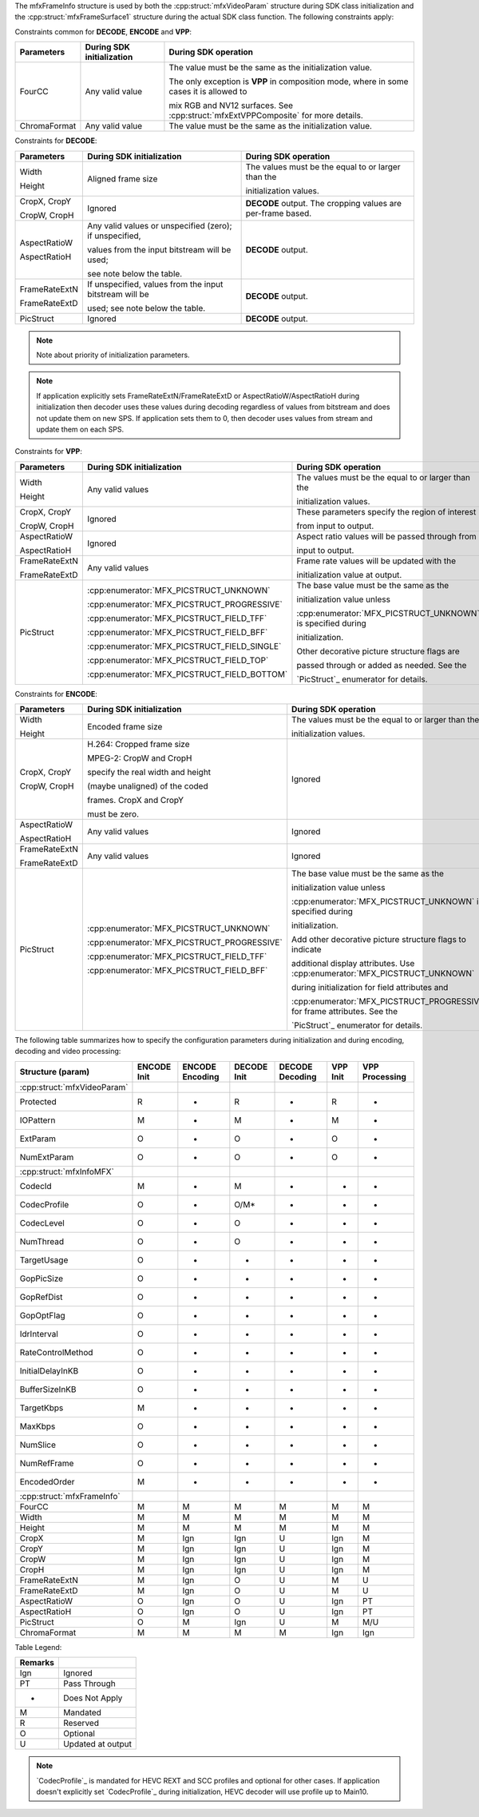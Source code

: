 The mfxFrameInfo structure is used by both the :cpp:struct:`mfxVideoParam` structure during SDK class initialization and the
:cpp:struct:`mfxFrameSurface1` structure during the actual SDK class function. The following constraints apply:

Constraints common for **DECODE**, **ENCODE** and **VPP**:

+--------------+---------------------------+---------------------------------------------------------------------------------------------+
| Parameters   | During SDK initialization | During SDK operation                                                                        |
+==============+===========================+=============================================================================================+
| FourCC       | Any valid value           | The value must be the same as the initialization value.                                     |
|              |                           |                                                                                             |
|              |                           | The only exception is **VPP** in composition mode, where in some cases it is allowed to     |
|              |                           |                                                                                             |
|              |                           | mix RGB and NV12 surfaces. See :cpp:struct:`mfxExtVPPComposite` for more details.           |
+--------------+---------------------------+---------------------------------------------------------------------------------------------+
| ChromaFormat | Any valid value           | The value must be the same as the initialization value.                                     |
+--------------+---------------------------+---------------------------------------------------------------------------------------------+

Constraints for **DECODE**:

+-------------------+-------------------------------------------------------------+------------------------------------------------------------+
| Parameters        | During SDK initialization                                   | During SDK operation                                       |
+===================+=============================================================+============================================================+
| Width             | Aligned frame size                                          | The values must be the equal to or larger than the         |
|                   |                                                             |                                                            |
| Height            |                                                             | initialization values.                                     |
+-------------------+-------------------------------------------------------------+------------------------------------------------------------+
| CropX, CropY      | Ignored                                                     | **DECODE** output. The cropping values are per-frame based.|
|                   |                                                             |                                                            |
| CropW, CropH      |                                                             |                                                            |
+-------------------+-------------------------------------------------------------+------------------------------------------------------------+
| AspectRatioW      | Any valid values or unspecified (zero); if unspecified,     | **DECODE** output.                                         |
|                   |                                                             |                                                            |
| AspectRatioH      | values from the input bitstream will be used;               |                                                            |
|                   |                                                             |                                                            |
|                   | see note below the table.                                   |                                                            |
+-------------------+-------------------------------------------------------------+------------------------------------------------------------+
| FrameRateExtN     | If unspecified, values from the input bitstream will be     | **DECODE** output.                                         |
|                   |                                                             |                                                            |
| FrameRateExtD     | used; see note below the table.                             |                                                            |
+-------------------+-------------------------------------------------------------+------------------------------------------------------------+
| PicStruct         | Ignored                                                     | **DECODE** output.                                         |
+-------------------+-------------------------------------------------------------+------------------------------------------------------------+

.. note:: Note about priority of initialization parameters.

.. note:: If application explicitly sets FrameRateExtN/FrameRateExtD or AspectRatioW/AspectRatioH during initialization then decoder uses these
          values during decoding regardless of values from bitstream and does not update them on new SPS. If application sets them to 0, then decoder
          uses values from stream and update them on each SPS.

Constraints for **VPP**:

+-------------------+----------------------------------------------+------------------------------------------------------------+
| Parameters        | During SDK initialization                    | During SDK operation                                       |
+===================+==============================================+============================================================+
| Width             | Any valid values                             | The values must be the equal to or larger than the         |
|                   |                                              |                                                            |
| Height            |                                              | initialization values.                                     |
+-------------------+----------------------------------------------+------------------------------------------------------------+
| CropX, CropY      | Ignored                                      | These parameters specify the region of interest            |
|                   |                                              |                                                            |
| CropW, CropH      |                                              | from input to output.                                      |
+-------------------+----------------------------------------------+------------------------------------------------------------+
| AspectRatioW      | Ignored                                      | Aspect ratio values will be passed through from            |
|                   |                                              |                                                            |
| AspectRatioH      |                                              | input to output.                                           |
+-------------------+----------------------------------------------+------------------------------------------------------------+
| FrameRateExtN     | Any valid values                             | Frame rate values will be updated with the                 |
|                   |                                              |                                                            |
| FrameRateExtD     |                                              | initialization value at output.                            |
+-------------------+----------------------------------------------+------------------------------------------------------------+
| PicStruct         | :cpp:enumerator:`MFX_PICSTRUCT_UNKNOWN`      | The base value must be the same as the                     |
|                   |                                              |                                                            |
|                   | :cpp:enumerator:`MFX_PICSTRUCT_PROGRESSIVE`  | initialization value unless                                |
|                   |                                              |                                                            |
|                   | :cpp:enumerator:`MFX_PICSTRUCT_FIELD_TFF`    | :cpp:enumerator:`MFX_PICSTRUCT_UNKNOWN` is specified during|
|                   |                                              |                                                            |
|                   | :cpp:enumerator:`MFX_PICSTRUCT_FIELD_BFF`    | initialization.                                            |
|                   |                                              |                                                            |
|                   | :cpp:enumerator:`MFX_PICSTRUCT_FIELD_SINGLE` | Other decorative picture structure flags are               |
|                   |                                              |                                                            |
|                   | :cpp:enumerator:`MFX_PICSTRUCT_FIELD_TOP`    | passed through or added as needed. See the                 |
|                   |                                              |                                                            |
|                   | :cpp:enumerator:`MFX_PICSTRUCT_FIELD_BOTTOM` | `PicStruct`_ enumerator for details.                       |
+-------------------+----------------------------------------------+------------------------------------------------------------+

Constraints for **ENCODE**:

+-------------------+----------------------------------------------+---------------------------------------------------------------------------+
| Parameters        | During SDK initialization                    | During SDK operation                                                      |
+===================+==============================================+===========================================================================+
| Width             | Encoded frame size                           | The values must be the equal to or larger than the                        |
|                   |                                              |                                                                           |
| Height            |                                              | initialization values.                                                    |
+-------------------+----------------------------------------------+---------------------------------------------------------------------------+
| CropX, CropY      | H.264: Cropped frame size                    | Ignored                                                                   |
|                   |                                              |                                                                           |
|                   | MPEG-2: CropW and CropH                      |                                                                           |
|                   |                                              |                                                                           |
| CropW, CropH      | specify the real width and height            |                                                                           |
|                   |                                              |                                                                           |
|                   | (maybe unaligned) of the coded               |                                                                           |
|                   |                                              |                                                                           |
|                   | frames. CropX and CropY                      |                                                                           |
|                   |                                              |                                                                           |
|                   | must be zero.                                |                                                                           |
+-------------------+----------------------------------------------+---------------------------------------------------------------------------+
| AspectRatioW      | Any valid values                             | Ignored                                                                   |
|                   |                                              |                                                                           |
| AspectRatioH      |                                              |                                                                           |
+-------------------+----------------------------------------------+---------------------------------------------------------------------------+
| FrameRateExtN     | Any valid values                             | Ignored                                                                   |
|                   |                                              |                                                                           |
| FrameRateExtD     |                                              |                                                                           |
+-------------------+----------------------------------------------+---------------------------------------------------------------------------+
| PicStruct         | :cpp:enumerator:`MFX_PICSTRUCT_UNKNOWN`      | The base value must be the same as the                                    |
|                   |                                              |                                                                           |
|                   | :cpp:enumerator:`MFX_PICSTRUCT_PROGRESSIVE`  | initialization value unless                                               |
|                   |                                              |                                                                           |
|                   | :cpp:enumerator:`MFX_PICSTRUCT_FIELD_TFF`    | :cpp:enumerator:`MFX_PICSTRUCT_UNKNOWN` is specified during               |
|                   |                                              |                                                                           |
|                   | :cpp:enumerator:`MFX_PICSTRUCT_FIELD_BFF`    | initialization.                                                           |
|                   |                                              |                                                                           |
|                   |                                              | Add other decorative picture structure flags to indicate                  |
|                   |                                              |                                                                           |
|                   |                                              | additional display attributes. Use :cpp:enumerator:`MFX_PICSTRUCT_UNKNOWN`|
|                   |                                              |                                                                           |
|                   |                                              | during initialization for field attributes and                            |
|                   |                                              |                                                                           |
|                   |                                              | :cpp:enumerator:`MFX_PICSTRUCT_PROGRESSIVE` for frame attributes. See the |
|                   |                                              |                                                                           |
|                   |                                              | `PicStruct`_ enumerator for details.                                      |
+-------------------+----------------------------------------------+---------------------------------------------------------------------------+

The following table summarizes how to specify the configuration parameters during initialization and during encoding, decoding and video processing:

=========================== =============== =================== =============== =================== ============ ==================
Structure (param)           **ENCODE** Init **ENCODE** Encoding **DECODE** Init **DECODE** Decoding **VPP** Init **VPP** Processing
=========================== =============== =================== =============== =================== ============ ==================
:cpp:struct:`mfxVideoParam`	   					
   Protected                R               -                   R               -                   R            -
   IOPattern                M               -                   M               -                   M            -
   ExtParam                 O               -                   O               -                   O            -
   NumExtParam              O               -                   O               -                   O            -
:cpp:struct:`mfxInfoMFX`						
   CodecId                  M               -                   M               -                   -            -
   CodecProfile             O               -                   O/M*            -                   -            -
   CodecLevel               O               -                   O               -                   -            -
   NumThread                O               -                   O               -                   -            -
   TargetUsage              O               -                   -               -                   -            -
   GopPicSize               O               -                   -               -                   -            -
   GopRefDist               O               -                   -               -                   -            -
   GopOptFlag               O               -                   -               -                   -            -
   IdrInterval              O               -                   -               -                   -            -
   RateControlMethod        O               -                   -               -                   -            -
   InitialDelayInKB         O               -                   -               -                   -            -
   BufferSizeInKB           O               -                   -               -                   -            -
   TargetKbps               M               -                   -               -                   -            -
   MaxKbps                  O               -                   -               -                   -            -
   NumSlice                 O               -                   -               -                   -            -
   NumRefFrame              O               -                   -               -                   -            -
   EncodedOrder             M               -                   -               -                   -            -
:cpp:struct:`mfxFrameInfo`						
   FourCC                   M               M                   M               M                   M            M
   Width                    M               M                   M               M                   M            M
   Height                   M               M                   M               M                   M            M
   CropX                    M               Ign                 Ign             U                   Ign          M
   CropY                    M               Ign                 Ign             U                   Ign          M
   CropW                    M               Ign                 Ign             U                   Ign          M
   CropH                    M               Ign                 Ign             U                   Ign          M
   FrameRateExtN            M               Ign                 O               U                   M            U
   FrameRateExtD            M               Ign                 O               U                   M            U
   AspectRatioW             O               Ign                 O               U                   Ign          PT
   AspectRatioH             O               Ign                 O               U                   Ign          PT
   PicStruct                O               M                   Ign             U                   M            M/U
   ChromaFormat             M               M                   M               M                   Ign          Ign
=========================== =============== =================== =============== =================== ============ ==================

Table Legend:

======= =================
Remarks
======= =================
Ign     Ignored
PT      Pass Through
-       Does Not Apply
M       Mandated
R       Reserved
O       Optional
U       Updated at output
======= =================

.. note:: `CodecProfile`_ is mandated for HEVC REXT and SCC profiles and optional for other cases. If application doesn't explicitly set
          `CodecProfile`_ during initialization, HEVC decoder will use profile up to Main10.